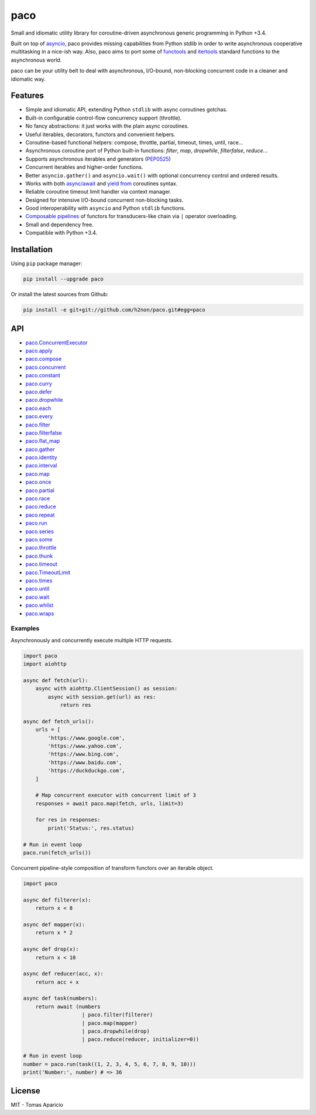 paco |Build Status| |PyPI| |Coverage Status| |Documentation Status| |Stability| |Quality| |Versions|
====================================================================================================

Small and idiomatic utility library for coroutine-driven asynchronous generic programming in Python +3.4.

Built on top of `asyncio`_, paco provides missing capabilities from Python `stdlib`
in order to write asynchronous cooperative multitasking in a nice-ish way.
Also, paco aims to port some of `functools`_ and `itertools`_ standard functions to the asynchronous world.

paco can be your utility belt to deal with asynchronous, I/O-bound, non-blocking concurrent code in a cleaner and idiomatic way.

Features
--------

-  Simple and idiomatic API, extending Python ``stdlib`` with async coroutines gotchas.
-  Built-in configurable control-flow concurrency support (throttle).
-  No fancy abstractions: it just works with the plain async coroutines.
-  Useful iterables, decorators, functors and convenient helpers.
-  Coroutine-based functional helpers: compose, throttle, partial, timeout, times, until, race...
-  Asynchronous coroutine port of Python built-in functions: `filter`, `map`, `dropwhile`, `filterfalse`, `reduce`...
-  Supports asynchronous iterables and generators (`PEP0525`_)
-  Concurrent iterables and higher-order functions.
-  Better ``asyncio.gather()`` and ``asyncio.wait()`` with optional concurrency control and ordered results.
-  Works with both `async/await`_ and `yield from`_ coroutines syntax.
-  Reliable coroutine timeout limit handler via context manager.
-  Designed for intensive I/O-bound concurrent non-blocking tasks.
-  Good interoperability with ``asyncio`` and Python ``stdlib`` functions.
-  `Composable pipelines`_ of functors for transducers-like chain via ``|`` operator overloading.
-  Small and dependency free.
-  Compatible with Python +3.4.

Installation
------------

Using ``pip`` package manager:

.. code-block:: bash

    pip install --upgrade paco

Or install the latest sources from Github:

.. code-block:: bash

    pip install -e git+git://github.com/h2non/paco.git#egg=paco


API
---

- paco.ConcurrentExecutor_
- paco.apply_
- paco.compose_
- paco.concurrent_
- paco.constant_
- paco.curry_
- paco.defer_
- paco.dropwhile_
- paco.each_
- paco.every_
- paco.filter_
- paco.filterfalse_
- paco.flat_map_
- paco.gather_
- paco.identity_
- paco.interval_
- paco.map_
- paco.once_
- paco.partial_
- paco.race_
- paco.reduce_
- paco.repeat_
- paco.run_
- paco.series_
- paco.some_
- paco.throttle_
- paco.thunk_
- paco.timeout_
- paco.TimeoutLimit_
- paco.times_
- paco.until_
- paco.wait_
- paco.whilst_
- paco.wraps_


.. _paco.ConcurrentExecutor: http://paco.readthedocs.io/en/latest/api.html#paco.ConcurrentExecutor
.. _paco.apply: http://paco.readthedocs.io/en/latest/api.html#paco.apply
.. _paco.compose: http://paco.readthedocs.io/en/latest/api.html#paco.compose
.. _paco.concurrent: http://paco.readthedocs.io/en/latest/api.html#paco.concurrent
.. _paco.constant: http://paco.readthedocs.io/en/latest/api.html#paco.constant
.. _paco.curry: http://paco.readthedocs.io/en/latest/api.html#paco.curry
.. _paco.defer: http://paco.readthedocs.io/en/latest/api.html#paco.defer
.. _paco.dropwhile: http://paco.readthedocs.io/en/latest/api.html#paco.dropwhile
.. _paco.each: http://paco.readthedocs.io/en/latest/api.html#paco.each
.. _paco.every: http://paco.readthedocs.io/en/latest/api.html#paco.every
.. _paco.filter: http://paco.readthedocs.io/en/latest/api.html#paco.filter
.. _paco.filterfalse: http://paco.readthedocs.io/en/latest/api.html#paco.filterfalse
.. _paco.flat_map: http://paco.readthedocs.io/en/latest/api.html#paco.flat_map
.. _paco.gather: http://paco.readthedocs.io/en/latest/api.html#paco.gather
.. _paco.identity: http://paco.readthedocs.io/en/latest/api.html#paco.identity
.. _paco.interval: http://paco.readthedocs.io/en/latest/api.html#paco.interval
.. _paco.map: http://paco.readthedocs.io/en/latest/api.html#paco.map
.. _paco.once: http://paco.readthedocs.io/en/latest/api.html#paco.once
.. _paco.partial: http://paco.readthedocs.io/en/latest/api.html#paco.partial
.. _paco.race: http://paco.readthedocs.io/en/latest/api.html#paco.race
.. _paco.reduce: http://paco.readthedocs.io/en/latest/api.html#paco.reduce
.. _paco.repeat: http://paco.readthedocs.io/en/latest/api.html#paco.repeat
.. _paco.run: http://paco.readthedocs.io/en/latest/api.html#paco.run
.. _paco.series: http://paco.readthedocs.io/en/latest/api.html#paco.searies
.. _paco.some: http://paco.readthedocs.io/en/latest/api.html#paco.some
.. _paco.throttle: http://paco.readthedocs.io/en/latest/api.html#paco.throttle
.. _paco.thunk: http://paco.readthedocs.io/en/latest/api.html#paco.thunk
.. _paco.timeout: http://paco.readthedocs.io/en/latest/api.html#paco.timeout
.. _paco.TimeoutLimit: http://paco.readthedocs.io/en/latest/api.html#paco.TimeoutLimit
.. _paco.times: http://paco.readthedocs.io/en/latest/api.html#paco.times
.. _paco.until: http://paco.readthedocs.io/en/latest/api.html#paco.until
.. _paco.wait: http://paco.readthedocs.io/en/latest/api.html#paco.wait
.. _paco.whilst: http://paco.readthedocs.io/en/latest/api.html#paco.whilst
.. _paco.wraps: http://paco.readthedocs.io/en/latest/api.html#paco.wraps


Examples
^^^^^^^^

Asynchronously and concurrently execute multiple HTTP requests.

.. code-block:: python

    import paco
    import aiohttp

    async def fetch(url):
        async with aiohttp.ClientSession() as session:
            async with session.get(url) as res:
                return res

    async def fetch_urls():
        urls = [
            'https://www.google.com',
            'https://www.yahoo.com',
            'https://www.bing.com',
            'https://www.baidu.com',
            'https://duckduckgo.com',
        ]

        # Map concurrent executor with concurrent limit of 3
        responses = await paco.map(fetch, urls, limit=3)

        for res in responses:
            print('Status:', res.status)

    # Run in event loop
    paco.run(fetch_urls())



Concurrent pipeline-style composition of transform functors over an iterable object.

.. code-block:: python

    import paco

    async def filterer(x):
        return x < 8

    async def mapper(x):
        return x * 2

    async def drop(x):
        return x < 10

    async def reducer(acc, x):
        return acc + x

    async def task(numbers):
        return await (numbers
                       | paco.filter(filterer)
                       | paco.map(mapper)
                       | paco.dropwhile(drop)
                       | paco.reduce(reducer, initializer=0))

    # Run in event loop
    number = paco.run(task((1, 2, 3, 4, 5, 6, 7, 8, 9, 10)))
    print('Number:', number) # => 36

License
-------

MIT - Tomas Aparicio

.. _asynchronous: http://python.org
.. _asyncio: https://docs.python.org/3.5/library/asyncio.html
.. _Python: http://python.org
.. _annotated API reference: https://h2non.github.io/paco
.. _async/await: https://www.python.org/dev/peps/pep-0492/
.. _yield from: https://www.python.org/dev/peps/pep-0380/
.. _Composable pipelines: #examples
.. _itertools: https://docs.python.org/3/library/itertools.html
.. _functools: https://docs.python.org/3/library/functools.html
.. _PEP0525: https://www.python.org/dev/peps/pep-0525/

.. |Build Status| image:: https://travis-ci.org/h2non/paco.svg?branch=master
   :target: https://travis-ci.org/h2non/paco
.. |PyPI| image:: https://img.shields.io/pypi/v/paco.svg?maxAge=2592000?style=flat-square
   :target: https://pypi.python.org/pypi/paco
.. |Coverage Status| image:: https://coveralls.io/repos/github/h2non/paco/badge.svg?branch=master
   :target: https://coveralls.io/github/h2non/paco?branch=master
.. |Documentation Status| image:: https://img.shields.io/badge/docs-latest-green.svg?style=flat
   :target: http://paco.readthedocs.io/en/latest/?badge=latest
.. |Quality| image:: https://codeclimate.com/github/h2non/paco/badges/gpa.svg
   :target: https://codeclimate.com/github/h2non/paco
.. |Stability| image:: https://img.shields.io/pypi/status/paco.svg
   :target: https://pypi.python.org/pypi/paco
.. |Versions| image:: https://img.shields.io/pypi/pyversions/paco.svg
   :target: https://pypi.python.org/pypi/paco
